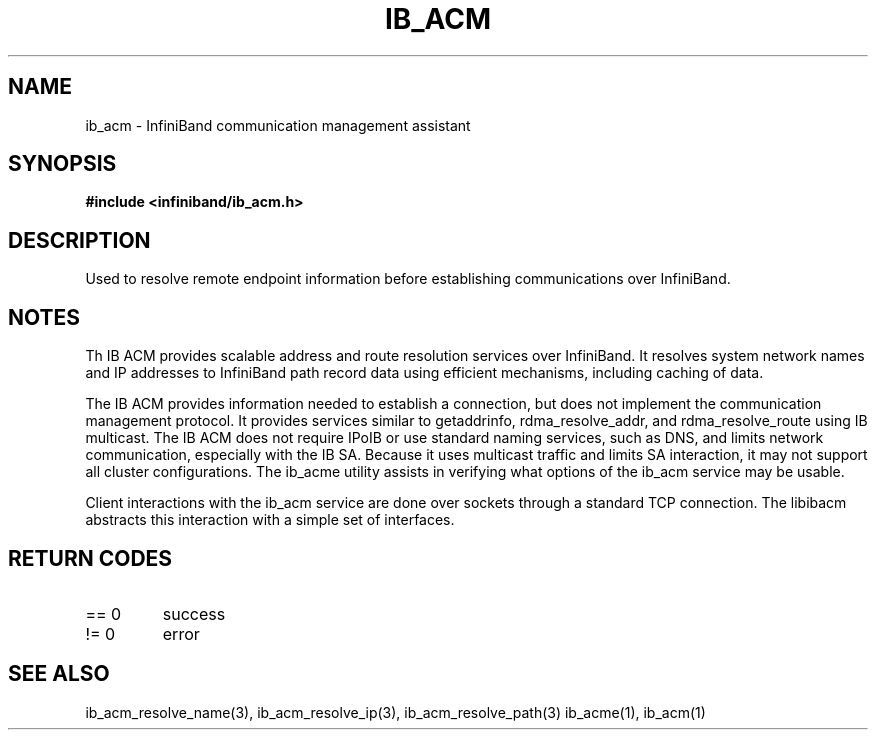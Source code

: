 .TH "IB_ACM" 7 "2009-09-09" "IB_ACM" "IB ACM User Guide" IB_ACM
.SH NAME
ib_acm \- InfiniBand communication management assistant
.SH SYNOPSIS
.B "#include <infiniband/ib_acm.h>"
.SH "DESCRIPTION"
Used to resolve remote endpoint information before establishing communications
over InfiniBand.
.SH "NOTES"
Th IB ACM provides scalable address and route resolution services over
InfiniBand.  It resolves system network names and IP addresses to InfiniBand
path record data using efficient mechanisms, including caching of data.
.P
The IB ACM provides information needed to establish a connection, but does
not implement the communication management protocol.  It provides services
similar to getaddrinfo, rdma_resolve_addr, and rdma_resolve_route using
IB multicast.
The IB ACM does not require IPoIB or use standard naming services, such as
DNS, and limits network communication, especially with the IB SA.
Because it uses multicast traffic and limits SA interaction, it may
not support all cluster configurations.  The ib_acme utility assists in
verifying what options of the ib_acm service may be usable.
.P
Client interactions with the ib_acm service are done over sockets through
a standard TCP connection.  The libibacm abstracts this interaction with
a simple set of interfaces.
.SH "RETURN CODES"
.IP "== 0"
success
.IP "!= 0"
error
.SH "SEE ALSO"
ib_acm_resolve_name(3), ib_acm_resolve_ip(3), ib_acm_resolve_path(3)
ib_acme(1), ib_acm(1)
